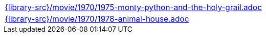 //
// This file was generated by SKB-Dashboard, task 'lib-yaml2src'
// - on Wednesday November  7 at 00:50:26
// - skb-dashboard: https://www.github.com/vdmeer/skb-dashboard
//

[cols="a", grid=rows, frame=none, %autowidth.stretch]
|===
|include::{library-src}/movie/1970/1975-monty-python-and-the-holy-grail.adoc[]
|include::{library-src}/movie/1970/1978-animal-house.adoc[]
|===


